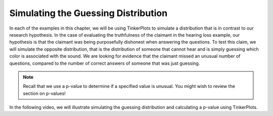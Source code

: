 Simulating the Guessing Distribution
------------------------------------

In each of the examples in this chapter, we will be using TinkerPlots to
simulate a distribution that is in contrast to our research hypothesis.  In the
case of evaluating the truthfulness of the claimant in the hearing loss
example, our hypothesis is that the claimant was being purposefully dishonest
when answering the questions.  To test this claim, we will simulate the opposite
distribution, that is the distribution of someone that cannot hear and is simply
guessing which color is associated with the sound.  We are looking for evidence
that the claimant missed an unusual number of questions, compared to the number
of correct answers of someone that was just guessing. 

.. note:: 

    Recall that we use a p-value to determine if a specified value is unusual.
    You might wish to review the section on p-values!

In the following video, we will illustrate simulating the guessing distribution
and calculating a p-value using TinkerPlots.

.. raw:: html

    <div class="embed-responsive embed-responsive-16by9 col-xs-12 text-center">
    <iframe id="kaltura_player" src="https://cdnapisec.kaltura.com/p/812561/sp/81256100/embedIframeJs/uiconf_id/33140371/partner_id/812561?iframeembed=true&playerId=kaltura_player&entry_id=0_b9bqwqxu&flashvars[mediaProtocol]=rtmp&amp;flashvars[streamerType]=rtmp&amp;flashvars[streamerUrl]=rtmp://www.kaltura.com:1935&amp;flashvars[rtmpFlavors]=1&amp;flashvars[localizationCode]=en&amp;flashvars[leadWithHTML5]=true&amp;flashvars[sideBarContainer.plugin]=true&amp;flashvars[sideBarContainer.position]=left&amp;flashvars[sideBarContainer.clickToClose]=true&amp;flashvars[chapters.plugin]=true&amp;flashvars[chapters.layout]=vertical&amp;flashvars[chapters.thumbnailRotator]=false&amp;flashvars[streamSelector.plugin]=true&amp;flashvars[EmbedPlayer.SpinnerTarget]=videoHolder&amp;flashvars[dualScreen.plugin]=true&amp;&wid=0_z9i8rirg" width="420" height="336" allowfullscreen webkitallowfullscreen mozAllowFullScreen frameborder="0"></iframe>
    </div>

